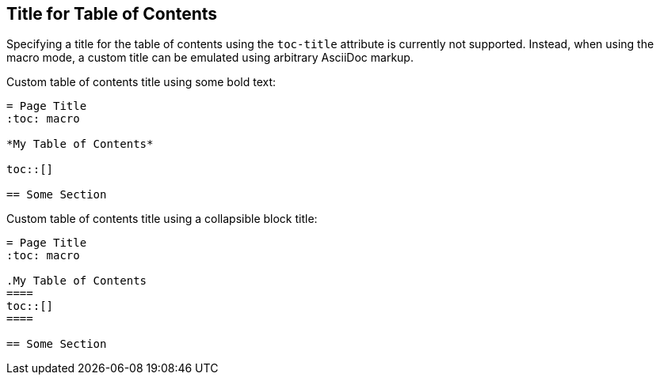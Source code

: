 == Title for Table of Contents

Specifying a title for the table of contents using the `toc-title` attribute is currently not supported. Instead, when
using the macro mode, a custom title can be emulated using arbitrary AsciiDoc markup.

Custom table of contents title using some bold text:

[listing]
....
= Page Title
:toc: macro

*My Table of Contents*

toc::[]

== Some Section
....

Custom table of contents title using a collapsible block title:

[listing]
....
= Page Title
:toc: macro

.My Table of Contents
====
toc::[]
====

== Some Section
....